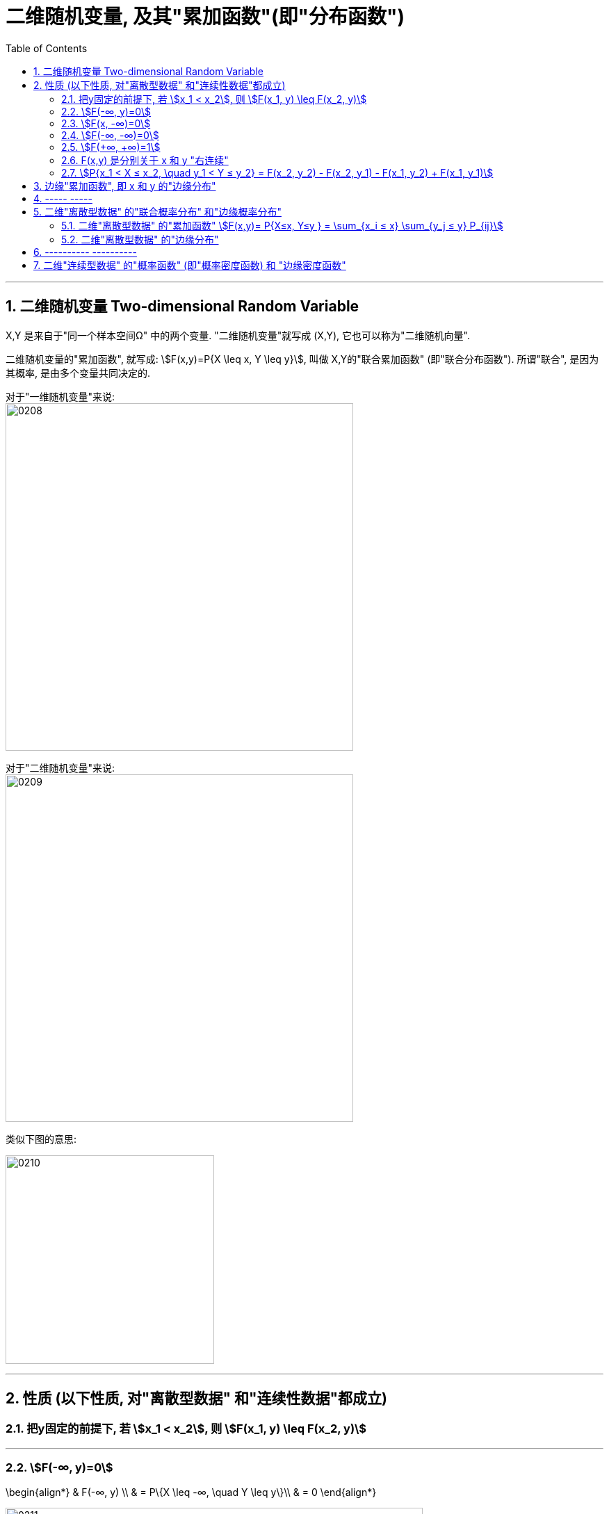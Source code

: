 
= 二维随机变量, 及其"累加函数"(即"分布函数")
:sectnums:
:toclevels: 3
:toc: left

---


== 二维随机变量 Two-dimensional Random Variable

X,Y 是来自于"同一个样本空间Ω" 中的两个变量.  "二维随机变量"就写成 (X,Y), 它也可以称为"二维随机向量".

二维随机变量的"累加函数", 就写成: stem:[F(x,y)=P{X \leq x, Y \leq y}], 叫做 X,Y的"联合累加函数" (即"联合分布函数"). 所谓"联合",  是因为其概率, 是由多个变量共同决定的.

对于"一维随机变量"来说: +
image:img/0208.png[,500]


对于"二维随机变量"来说: +
image:img/0209.png[,500]

类似下图的意思:

image:img/0210.jpg[,300]

---

== 性质 (以下性质, 对"离散型数据" 和"连续性数据"都成立)

=== 把y固定的前提下, 若 stem:[x_1 < x_2], 则 stem:[F(x_1, y) \leq F(x_2, y)]

---

=== stem:[F(-∞, y)=0]

\begin{align*}
& F(-∞, y) \\
& = P\{X \leq -∞, \quad Y \leq y\}\\
& = 0
\end{align*}

image:img/0211.svg[,600]

---

=== stem:[F(x, -∞)=0]

\begin{align*}
& F(x, -∞) \\
& = P\{X \leq x, \quad Y \leq -∞\}\\
& = 0
\end{align*}

---

=== stem:[F(-∞, -∞)=0]

\begin{align*}
& F(-∞, -∞) \\
& = P\{X \leq -∞, \quad Y \leq -∞\}\\
& = 0
\end{align*}

image:img/0212.svg[,600]

---

=== stem:[F(+∞, +∞)=1]

\begin{align*}
& F(+∞, +∞) \\
& = P\{X \leq +∞, \quad Y \leq +∞\} \\
& = 1
\end{align*}

image:img/0213.svg[,600]

---

=== F(x,y) 是分别关于 x 和 y "右连续"

---

=== stem:[P{x_1 < X ≤ x_2, \quad y_1 < Y ≤ y_2} = F(x_2, y_2) - F(x_2, y_1) - F(x_1, y_2) + F(x_1, y_1)]

image:img/0214.svg[,400]

---

== 边缘"累加函数", 即 x 和 y 的"边缘分布"

image:img/0215.png[,350]

image:img/0216.png[,550]

---

== ----- -----

---

== 二维"离散型数据" 的"联合概率分布" 和"边缘概率分布"

image:img/0217.png[,550]

有: +
[options="autowidth"]
|===
|Header 1 |Header 2

|stem:[P_{ij} ≥0]
|由X 和Y 的每个特定值, 共同构成的结果, 的概率是大于等于0的

|stem:[ΣΣP_{ij} =1]
|image:img/0218.png[,300]
|===

---

=== 二维"离散型数据" 的"累加函数" stem:[F(x,y)= P{X≤x, Y≤y } = \sum_{x_i ≤ x} \sum_{y_j ≤ y} P_{ij}]

image:img/0219.png[,200]

image:img/0226.png[,300]


[options="autowidth"]
|===
|根据上表的例题 |Header 2

|stem:[F(-1,-2)=P{X ≤ -1,  \quad Y ≤ -2}=0]
|<- 因为根据上表, X 和 Y的最小值都是从1开始的, 比1还小的话, 概率就只能是0了.

|image:img/0220.png[,800]
|image:img/0221.png[,200]

|image:img/0222.png[,800]
|image:img/0225.png[,300]


|image:img/0223.png[,800]
|image:img/0224.png[,250]
|===

image:img/0227.png[,300]

---

=== 二维"离散型数据" 的"边缘分布"

image:img/0228.png[,600]

image:img/0229.png[,250]

即 : 对于"X放在行上, Y放在列上"的表:  +
-> 对"行"求和, 就得到"X的边缘分布" +
-> 对"列"求和, 就得到"Y的边缘分布" +


image:img/0230.png[,150]


有了"联合分布"的表格数据, 就可以唯一确定 其 X, Y "边缘分布"的值. (即, 知道单个元素的值后, 就能知道它们的"和")

但反过来, 只知道"边缘分布"的值的话, 是不能从中倒推出"联合分布"的表格数据的. (即, 只知道一堆数据的总和的话, 是无法知道组成它的每个元素, 具体是什么值的.)

image:img/0231.png[,350]


---

== ---------- ----------

---

==   二维"连续型数据" 的"概率函数" (即"概率密度函数) 和 "边缘密度函数"

image:img/0232.png[,650]

image:img/0233.png[,350]








https://www.bilibili.com/video/BV1ot411y7mU?p=37&spm_id_from=pageDriver&vd_source=52c6cb2c1143f8e222795afbab2ab1b5

05.20














https://www.bilibili.com/video/BV1ot411y7mU/?p=35&vd_source=52c6cb2c1143f8e222795afbab2ab1b5

22.24
